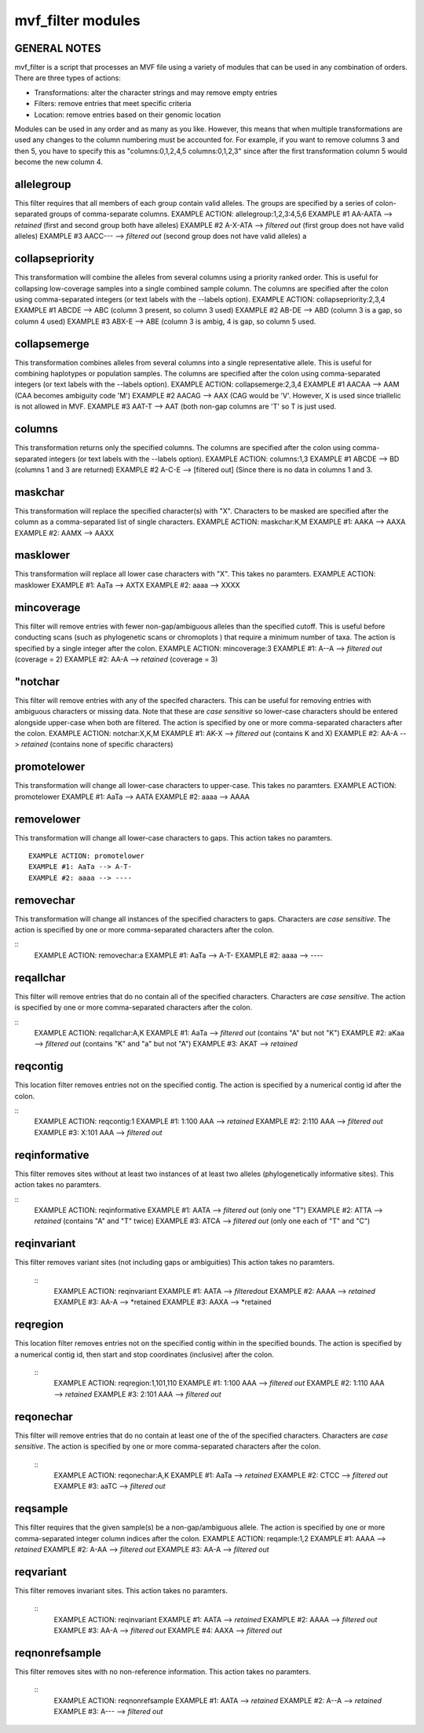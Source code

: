 ******************
mvf_filter modules
******************

GENERAL NOTES
=============
mvf_filter is a script that processes an MVF file using a variety
of modules that can be used in any combination of orders.  There
are three types of actions: 

* Transformations: alter the character strings and may remove empty entries
* Filters: remove entries that meet specific criteria
* Location: remove entries based on their genomic location

Modules can be used in any order and as many as you like.  However,
this means that when multiple transformations are used any changes
to the column numbering must be accounted for.  For example,
if you want to remove columns 3 and then 5, you have to specify this as 
"columns:0,1,2,4,5 columns:0,1,2,3" since after the first 
transformation column 5 would become the new column 4.


allelegroup 
=============
This filter requires that all members of each group contain
valid alleles.  The groups are specified by a series of colon-separated
groups of comma-separate columns.
EXAMPLE ACTION: allelegroup:1,2,3:4,5,6
EXAMPLE #1 AA-AATA --> *retained* (first and second group both have alleles)
EXAMPLE #2 A-X-ATA --> *filtered out* (first group does not have valid alleles)
EXAMPLE #3 AACC--- --> *filtered out* (second group does not have valid alleles)
a

collapsepriority
==================
This transformation will combine the alleles from several 
columns using a priority ranked order. This is useful for collapsing 
low-coverage samples into a single combined sample column.
The columns  are specified after the colon using comma-separated integers 
(or text labels with the --labels option).
EXAMPLE ACTION: collapsepriority:2,3,4 
EXAMPLE #1 ABCDE --> ABC   (column 3 present, so column 3 used)
EXAMPLE #2 AB-DE --> ABD   (column 3 is a gap, so column 4 used)
EXAMPLE #3 ABX-E --> ABE   (column 3 is ambig, 4 is gap, so column 5 used.


collapsemerge
==================
This transformation combines alleles from several columns 
into a single representative allele. This is useful for 
combining haplotypes or population samples. The columns 
are specified after the colon using comma-separated integers 
(or text labels with the --labels option).
EXAMPLE ACTION: collapsemerge:2,3,4
EXAMPLE #1 AACAA --> AAM (CAA becomes ambiguity code 'M')
EXAMPLE #2 AACAG --> AAX (CAG would be 'V'. However, X is used since triallelic is not allowed in MVF.
EXAMPLE #3 AAT-T --> AAT (both non-gap columns are 'T' so T is just used.

columns
=========
This transformation returns only the specified columns.
The columns are specified after the colon using comma-separated integers 
(or text labels with the --labels option).
EXAMPLE ACTION: columns:1,3
EXAMPLE #1 ABCDE --> BD (columns 1 and 3 are returned)
EXAMPLE #2 A-C-E --> [filtered out] (Since there is no data in columns 1 and 3.

maskchar
=========
This transformation will replace the specified character(s) with "X".
Characters to be masked are specified after the column 
as a comma-separated list of single characters.
EXAMPLE ACTION: maskchar:K,M
EXAMPLE #1: AAKA --> AAXA
EXAMPLE #2: AAMX --> AAXX                                                                                               


masklower
===========
This transformation will replace all lower case characters with "X".
This takes no paramters.
EXAMPLE ACTION: masklower
EXAMPLE #1: AaTa --> AXTX
EXAMPLE #2: aaaa --> XXXX
 
mincoverage
=============
This filter will remove entries with fewer non-gap/ambiguous alleles 
than the specified cutoff. This is useful before conducting scans
(such as phylogenetic scans or chromoplots ) that require a minimum 
number of taxa.  The action is specified by a single integer after 
the colon. 
EXAMPLE ACTION: mincoverage:3
EXAMPLE #1: A--A --> *filtered out* (coverage = 2)
EXAMPLE #2: AA-A --> *retained* (coverage = 3)

"notchar
=========
This filter will remove entries with any of the specifed characters.
This can be useful for removing entries with ambiguous characters 
or missing data.  Note that these are *case sensitive* so lower-case 
characters should be entered alongside upper-case when both are 
filtered.  The action is specified by one or more comma-separated 
characters after the colon.
EXAMPLE ACTION: notchar:X,K,M
EXAMPLE #1: AK-X --> *filtered out* (contains K and X)
EXAMPLE #2: AA-A --> *retained* (contains none of specific characters)

promotelower
==============
This transformation will change all lower-case characters to upper-case.
This takes no paramters.
EXAMPLE ACTION: promotelower
EXAMPLE #1: AaTa --> AATA
EXAMPLE #2: aaaa --> AAAA

removelower
=============
This transformation will change all lower-case characters to gaps.
This action takes no paramters.

::

  EXAMPLE ACTION: promotelower
  EXAMPLE #1: AaTa --> A-T-
  EXAMPLE #2: aaaa --> ----

removechar
============
This transformation will change all instances of the specified
characters to gaps. Characters are *case sensitive*. The action is 
specified by one or more comma-separated characters after the colon.

::
  EXAMPLE ACTION: removechar:a
  EXAMPLE #1: AaTa --> A-T-
  EXAMPLE #2: aaaa --> ----


reqallchar
============
This filter will remove entries that do no contain all of the specified 
characters. Characters are *case sensitive*. The action is 
specified by one or more comma-separated characters after the colon.

::
  EXAMPLE ACTION: reqallchar:A,K
  EXAMPLE #1: AaTa --> *filtered out* (contains "A" but not "K")
  EXAMPLE #2: aKaa --> *filtered out* (contains "K" and "a" but not "A")
  EXAMPLE #3: AKAT --> *retained*


reqcontig
=========
This location filter removes entries not on the specified contig.
The action is specified by a numerical contig id after the colon.

::
 EXAMPLE ACTION: reqcontig:1
 EXAMPLE #1: 1:100 AAA --> *retained* 
 EXAMPLE #2: 2:110 AAA --> *filtered out*
 EXAMPLE #3: X:101 AAA --> *filtered out*
 

reqinformative
==============
This filter removes sites without at least two instances of
at least two alleles (phylogenetically informative sites). 
This action takes no paramters.

::
 EXAMPLE ACTION: reqinformative
 EXAMPLE #1: AATA --> *filtered out* (only one "T")
 EXAMPLE #2: ATTA --> *retained* (contains "A" and "T" twice)
 EXAMPLE #3: ATCA --> *filtered out* (only one each of "T" and "C")


reqinvariant
============
This filter removes variant sites (not including gaps or ambiguities)
This action takes no paramters.

 ::
  EXAMPLE ACTION: reqinvariant
  EXAMPLE #1: AATA --> *filteredout* 
  EXAMPLE #2: AAAA --> *retained*
  EXAMPLE #3: AA-A --> *retained
  EXAMPLE #3: AAXA --> *retained

reqregion
=========
This location filter removes entries not on the specified contig
within in the specified bounds.
The action is specified by a numerical contig id, then start and 
stop coordinates (inclusive) after the colon.
 
 ::
  EXAMPLE ACTION: reqregion:1,101,110
  EXAMPLE #1: 1:100 AAA --> *filtered out*
  EXAMPLE #2: 1:110 AAA --> *retained* 
  EXAMPLE #3: 2:101 AAA --> *filtered out*


reqonechar
==========
This filter will remove entries that do no contain at least
one of the of the specified  characters. Characters are 
*case sensitive*. The action is specified by one or more 
comma-separated characters after the colon.
 ::
  EXAMPLE ACTION: reqonechar:A,K
  EXAMPLE #1: AaTa --> *retained* 
  EXAMPLE #2: CTCC --> *filtered out* 
  EXAMPLE #3: aaTC --> *filtered out*



reqsample
=========
This filter requires that the given sample(s) be a non-gap/ambiguous
allele. The action is specified by one or more
comma-separated integer column indices after the colon.
EXAMPLE ACTION: reqample:1,2
EXAMPLE #1: AAAA --> *retained* 
EXAMPLE #2: A-AA --> *filtered out* 
EXAMPLE #3: AA-A --> *filtered out*

reqvariant
==========
This filter removes invariant sites.
This action takes no paramters.
 ::
  EXAMPLE ACTION: reqinvariant
  EXAMPLE #1: AATA --> *retained* 
  EXAMPLE #2: AAAA --> *filtered out*
  EXAMPLE #3: AA-A --> *filtered out*
  EXAMPLE #4: AAXA --> *filtered out*


reqnonrefsample
===============
This filter removes sites with no non-reference information.
This action takes no paramters.
 ::
  EXAMPLE ACTION: reqnonrefsample
  EXAMPLE #1: AATA --> *retained* 
  EXAMPLE #2: A--A --> *retained*
  EXAMPLE #3: A--- --> *filtered out*

